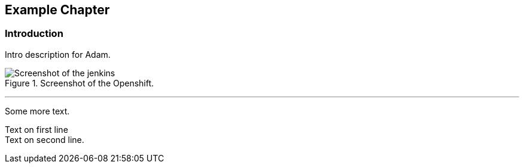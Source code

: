 == Example Chapter

=== Introduction

Intro ((description)) for Adam.

[[figure-gs-screenshot-of-openshift]]
.Screenshot of the Openshift.
image::images/jenkins.png[Screenshot of the jenkins]
(((OpenShift)))
(((OpenShift,Jenkins)))

'''

Some more text.

Text on first line +
Text on second line.
